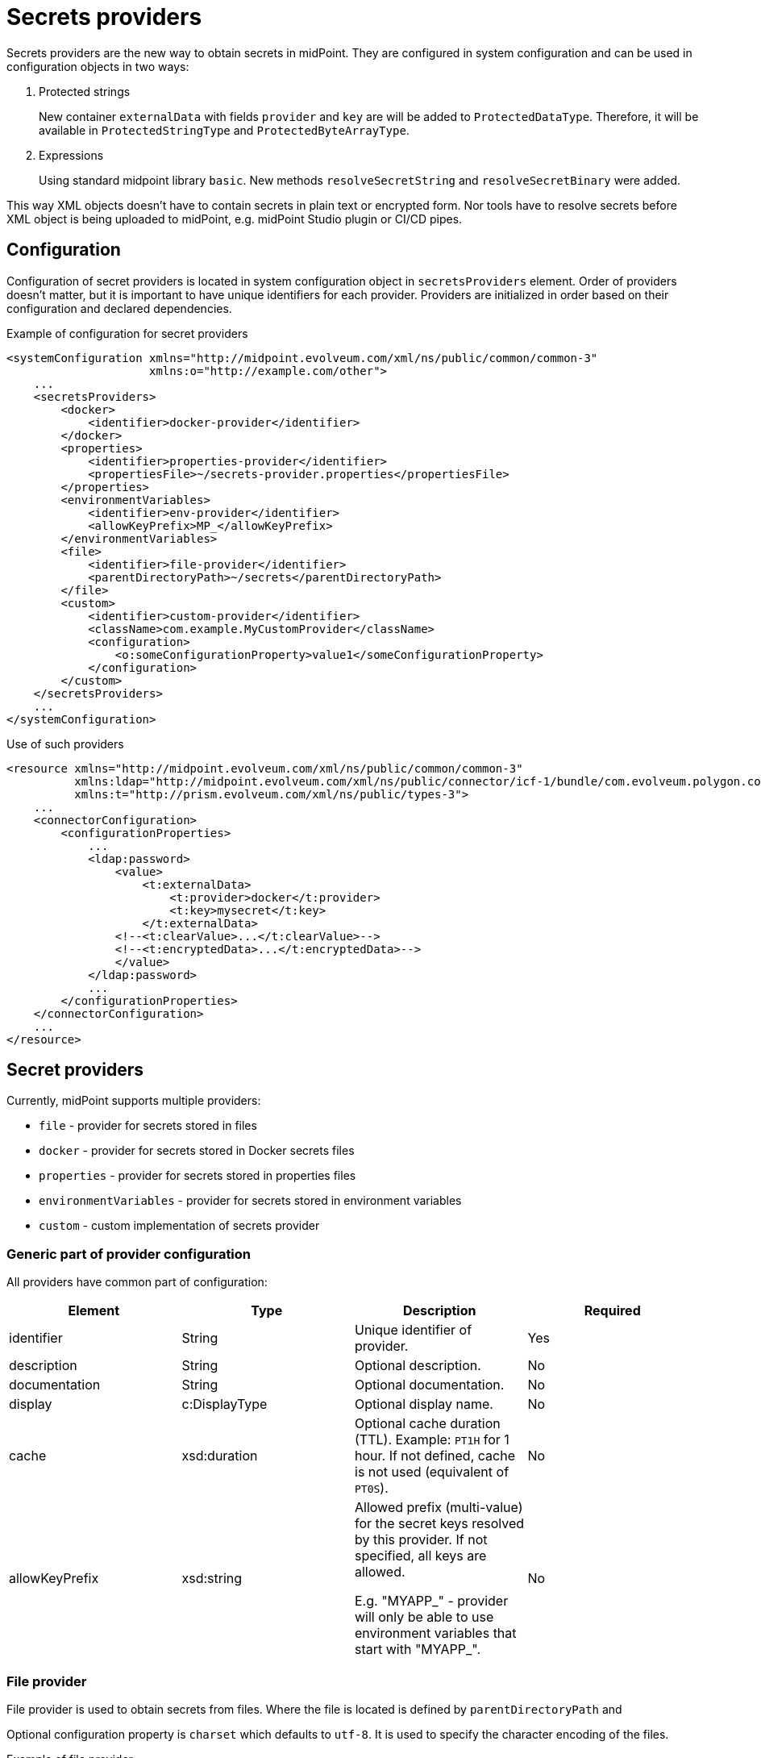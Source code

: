 = Secrets providers

Secrets providers are the new way to obtain secrets in midPoint.
They are configured in system configuration and can be used in configuration objects in two ways:

. Protected strings
+
New container `externalData` with fields `provider` and `key` are will be added to `ProtectedDataType`.
Therefore, it will be available in `ProtectedStringType` and `ProtectedByteArrayType`.
. Expressions
+
Using standard midpoint library `basic`.
New methods `resolveSecretString` and `resolveSecretBinary` were added.

This way XML objects doesn't have to contain secrets in plain text or encrypted form.
Nor tools have to resolve secrets before XML object is being uploaded to midPoint, e.g. midPoint Studio plugin or CI/CD pipes.

== Configuration

Configuration of secret providers is located in system configuration object in `secretsProviders` element.
Order of providers doesn't matter, but it is important to have unique identifiers for each provider.
Providers are initialized in order based on their configuration and declared dependencies.

.Example of configuration for secret providers
[source,xml]
----
<systemConfiguration xmlns="http://midpoint.evolveum.com/xml/ns/public/common/common-3"
                     xmlns:o="http://example.com/other">
    ...
    <secretsProviders>
        <docker>
            <identifier>docker-provider</identifier>
        </docker>
        <properties>
            <identifier>properties-provider</identifier>
            <propertiesFile>~/secrets-provider.properties</propertiesFile>
        </properties>
        <environmentVariables>
            <identifier>env-provider</identifier>
            <allowKeyPrefix>MP_</allowKeyPrefix>
        </environmentVariables>
        <file>
            <identifier>file-provider</identifier>
            <parentDirectoryPath>~/secrets</parentDirectoryPath>
        </file>
        <custom>
            <identifier>custom-provider</identifier>
            <className>com.example.MyCustomProvider</className>
            <configuration>
                <o:someConfigurationProperty>value1</someConfigurationProperty>
            </configuration>
        </custom>
    </secretsProviders>
    ...
</systemConfiguration>
----

.Use of such providers
[source,xml]
----
<resource xmlns="http://midpoint.evolveum.com/xml/ns/public/common/common-3"
          xmlns:ldap="http://midpoint.evolveum.com/xml/ns/public/connector/icf-1/bundle/com.evolveum.polygon.connector-ldap/com.evolveum.polygon.connector.ldap.LdapConnector"
          xmlns:t="http://prism.evolveum.com/xml/ns/public/types-3">
    ...
    <connectorConfiguration>
        <configurationProperties>
            ...
            <ldap:password>
                <value>
                    <t:externalData>
                        <t:provider>docker</t:provider>
                        <t:key>mysecret</t:key>
                    </t:externalData>
                <!--<t:clearValue>...</t:clearValue>-->
                <!--<t:encryptedData>...</t:encryptedData>-->
                </value>
            </ldap:password>
            ...
        </configurationProperties>
    </connectorConfiguration>
    ...
</resource>
----

== Secret providers

Currently, midPoint supports multiple providers:

* `file` - provider for secrets stored in files
* `docker` - provider for secrets stored in Docker secrets files
* `properties` - provider for secrets stored in properties files
* `environmentVariables` - provider for secrets stored in environment variables
* `custom` - custom implementation of secrets provider

=== Generic part of provider configuration

All providers have common part of configuration:

[cols=4,opts=header]
|===
| Element
| Type
| Description
| Required

| identifier
| String
| Unique identifier of provider.
| Yes

| description
| String
| Optional description.
| No

| documentation
| String
| Optional documentation.
| No

| display
| c:DisplayType
| Optional display name.
| No

| cache
| xsd:duration
| Optional cache duration (TTL). Example: `PT1H` for 1 hour.
If not defined, cache is not used (equivalent of `PT0S`).
| No

| allowKeyPrefix
| xsd:string
| Allowed prefix (multi-value) for the secret keys resolved by this provider.
If not specified, all keys are allowed.

E.g. "MYAPP_" - provider will only be able to use environment variables that start with "MYAPP_".
| No
|===

=== File provider

File provider is used to obtain secrets from files.
Where the file is located is defined by `parentDirectoryPath` and

Optional configuration property is `charset` which defaults to `utf-8`.
It is used to specify the character encoding of the files.

.Example of file provider
[source,xml]
----
<file>
    <identifier>file-provider</identifier>
    <parentDirectoryPath>~/secrets</parentDirectoryPath>
</file>
----

=== Docker provider

Docker provider just specific implementation of <<File provider>> and it's used to obtain secrets from Docker secrets files (documentation available https://docs.docker.com/compose/use-secrets/[here]).
Secrets directory is defined by Docker and it is not configurable.
It is always `/run/secrets` on Linux and `C:\ProgramData\Docker\secrets` on Windows.
Key is the name of the file and value of the key is the content of the file.

Optional configuration property is `charset` which defaults to `utf-8`.
It is used to specify the character encoding of the files.

.Example of Docker provider
[source,xml]
----
<docker>
    <identifier>docker-provider</identifier>
    <cache>PT1H</cache>
</docker>
----

=== Properties provider

Secrets provider that reads secrets from properties file defined by `propertiesFile` element.
Optional configuration property is `charset` which defaults to `utf-8`.
It is used to specify the character encoding of the files.

.Example of properties provider
[source,xml]
----
<properties>
    <identifier>properties-provider</identifier>
    <propertiesFile>~/secrets-provider.properties</propertiesFile>
</properties>
----

=== Environment variables provider

Custom implementation of secrets provider that reads secrets from environment variables.
If `useSystemProperties` is set to `true` (default is `false`), system properties (e.g. `-Dkey=value parameters`) will be used as well.
Search for key first attempts to find it in environment variables and then in system properties.

If `prefix` is defined, only variables/properties with the given prefix will be used.

.Example of environment variables provider
[source,xml]
----
<environmentVariables>
    <identifier>env-provider</identifier>
    <allowKeyPrefix>MP_</allowKeyPrefix>
    <useSystemProperties>true</useSystemProperties>
</environmentVariables>
----

In this example, only environment variables with prefix `MP_` will be used.
For example `MP_MY_SECRET_VARIABLE=qwe123` has to be referenced in protected string using key `MY_SECRET_VARIABLE`, prefix will be prepended automatically.

=== Custom provider

[NOTE]
This provider is an advanced experimental feature.

Custom provider allows to plug-in custom implementation of secrets providers available on classpath.
Required element `className` is the fully qualified name of the class implementing `com.evolveum.midpoint.prism.crypto.SecretsProvider` interface.

Configuration of custom provider is defined in `connection` element.
Each element of `connection` will be passed to the provider as DOM element, which can be used during initialization of the provider.

.Example of custom provider
[source,xml]
----
<custom>
    <identifier>custom-provider</identifier>
    <className>com.example.MyCustomProvider</className>
    <configuration>
        <o:someConfigurationProperty>value1</someConfigurationProperty>
    </configuration>
</custom>
----

=== Configuration via GUI

Configuring secret providers via GUI is fully supported in the _System_ section of the menu.

Configuring the current secret via the GUI is fully supported, but visibility is limited.

** We can see the entire panel in the secrets that are part of the connector configuration,
so we can see the configuration for both options, provider and clear value.

** For the other configurations of the secret data in the basic settings, we only see the configuration for the clear value.
In case our secret contains a configuration for the provider, we see a panel for it.
